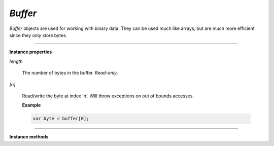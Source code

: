 .. Copyright (C) 2001-2023 Artifex Software, Inc.
.. All Rights Reserved.

.. default-domain:: js

.. _mutool_object_buffer:

.. _mutool_run_js_api_buffer:





`Buffer`
--------------

`Buffer` objects are used for working with binary data. They can be used much like arrays, but are much more efficient since they only store bytes.



.. method:: new Buffer()

    *Constructor method*.

    Create a new empty buffer.

    :return: `Buffer`.

    **Example**

    .. code-block:: javascript

        var buffer = new Buffer();


.. method:: new Buffer(original)

    *Constructor method*.

    Create a new buffer with a copy of the data from the original buffer.

    :arg original: `Buffer`.

    :return: `Buffer`.


.. method:: readFile(fileName)

    *Constructor method*.

    Create a new buffer with the contents of a file.

    :arg fileName: The path to the file to read.

    :return: `Buffer`.

    **Example**

    .. code-block:: javascript

        var buffer = readFile("my_file.pdf");

----

**Instance properties**



`length`

   The number of bytes in the buffer. `Read-only`.


`[n]`

    Read/write the byte at index 'n'. Will throw exceptions on out of bounds accesses.


    **Example**

    .. code-block:: javascript

        var byte = buffer[0];




----

**Instance methods**

.. method:: writeByte(b)

    Append a single byte to the end of the buffer.

    :arg b: The byte value.


.. method:: writeRune(c)

    Encode a unicode character as UTF-8 and append to the end of the buffer.

    :arg c: The character value.

.. method:: writeLine(...)

    Append arguments to the end of the buffer, separated by spaces, ending with a newline.

    :arg ...: List of arguments.

.. method:: write(...)

    Append arguments to the end of the buffer, separated by spaces.

    :arg ...: List of arguments.

.. method:: writeBuffer(data)

    Append the contents of the 'data' buffer to the end of the buffer.

    :arg data: Data buffer.


.. method:: slice(start end)

    Create a new buffer containing a (subset of) the data in this buffer. Start and end are offsets from the beginning of this buffer, and if negative from the end of this buffer.

    :arg start: Start index.
    :arg start: End index.

    :return: `Buffer`.


.. method:: save(fileName)

    Write the contents of the buffer to a file.

    :arg fileName: Filename to save to.
